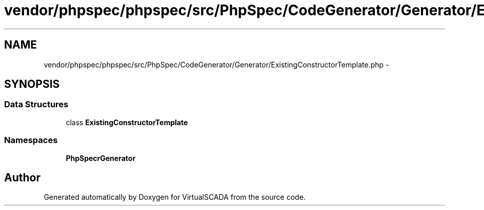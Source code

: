 .TH "vendor/phpspec/phpspec/src/PhpSpec/CodeGenerator/Generator/ExistingConstructorTemplate.php" 3 "Tue Apr 14 2015" "Version 1.0" "VirtualSCADA" \" -*- nroff -*-
.ad l
.nh
.SH NAME
vendor/phpspec/phpspec/src/PhpSpec/CodeGenerator/Generator/ExistingConstructorTemplate.php \- 
.SH SYNOPSIS
.br
.PP
.SS "Data Structures"

.in +1c
.ti -1c
.RI "class \fBExistingConstructorTemplate\fP"
.br
.in -1c
.SS "Namespaces"

.in +1c
.ti -1c
.RI " \fBPhpSpec\\CodeGenerator\\Generator\fP"
.br
.in -1c
.SH "Author"
.PP 
Generated automatically by Doxygen for VirtualSCADA from the source code\&.
